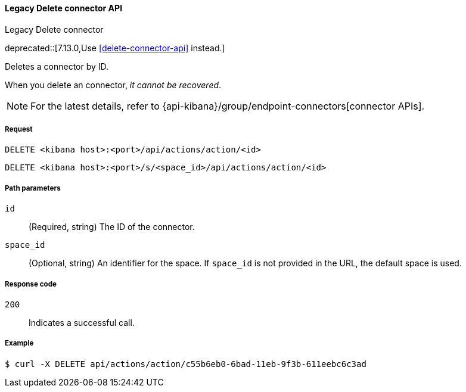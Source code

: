 [[actions-and-connectors-legacy-api-delete]]
==== Legacy Delete connector API
++++
<titleabbrev>Legacy Delete connector</titleabbrev>
++++

deprecated::[7.13.0,Use <<delete-connector-api>> instead.]

Deletes a connector by ID.

When you delete an connector, _it cannot be recovered_.

NOTE: For the latest details, refer to {api-kibana}/group/endpoint-connectors[connector APIs].

[[actions-and-connectors-legacy-api-delete-request]]
===== Request

`DELETE <kibana host>:<port>/api/actions/action/<id>`

`DELETE <kibana host>:<port>/s/<space_id>/api/actions/action/<id>`

[[actions-and-connectors-legacy-api-delete-path-params]]
===== Path parameters

`id`::
  (Required, string) The ID of the connector.

`space_id`::
  (Optional, string) An identifier for the space. If `space_id` is not provided in the URL, the default space is used.

[[actions-and-connectors-legacy-api-delete-response-codes]]
===== Response code

`200`::
  Indicates a successful call.

===== Example

[source,sh]
--------------------------------------------------
$ curl -X DELETE api/actions/action/c55b6eb0-6bad-11eb-9f3b-611eebc6c3ad
--------------------------------------------------
// KIBANA
